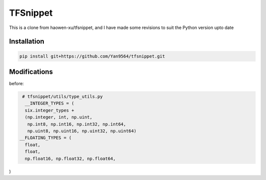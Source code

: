 TFSnippet
=========

This is a clone from haowen-xu/tfsnippet, and I have made some revisions to suit the Python version upto date

Installation
------------

.. code-block:: bash

    pip install git+https://github.com/Yan9564/tfsnippet.git


Modifications
-------------

before:



.. code-block:: python

   # tfsnippet/utils/type_utils.py
    __INTEGER_TYPES = (
    six.integer_types +
    (np.integer, int, np.uint,
     np.int8, np.int16, np.int32, np.int64,
     np.uint8, np.uint16, np.uint32, np.uint64)
  __FLOATING_TYPES = (
    float,
    float,
    np.float16, np.float32, np.float64,
)




